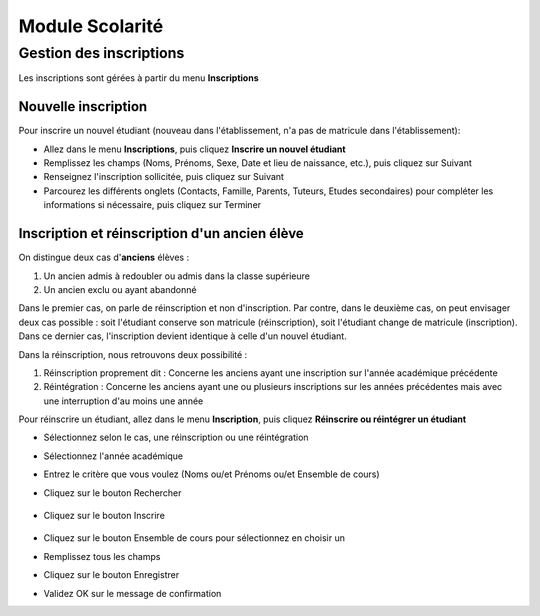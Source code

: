 ****************
Module Scolarité
****************

Gestion des inscriptions
========================

Les inscriptions sont gérées à partir du menu **Inscriptions**

Nouvelle inscription
^^^^^^^^^^^^^^^^^^^^

Pour inscrire un nouvel étudiant (nouveau dans l'établissement, n'a pas de matricule dans l'établissement): 

- Allez dans le menu **Inscriptions**, puis cliquez **Inscrire un nouvel étudiant**
- Remplissez les champs (Noms, Prénoms, Sexe, Date et lieu de naissance, etc.), puis cliquez sur Suivant
- Renseignez l'inscription sollicitée, puis cliquez sur Suivant
- Parcourez les différents onglets (Contacts, Famille, Parents, Tuteurs, Etudes secondaires) pour compléter les informations si nécessaire, puis cliquez sur Terminer


Inscription et réinscription d'un ancien élève
^^^^^^^^^^^^^^^^^^^^^^^^^^^^^^^^^^^^^^^^^^^^^^

On distingue deux cas d'**anciens** élèves :

1. Un ancien admis à redoubler ou admis dans la classe supérieure
2. Un ancien exclu ou ayant abandonné

Dans le premier cas, on parle de réinscription et non d'inscription. Par contre, dans le deuxième cas, on peut envisager deux cas possible : soit l'étudiant conserve son matricule (réinscription), soit l'étudiant change de matricule (inscription). Dans ce dernier cas, l'inscription devient identique à celle d'un nouvel étudiant.

Dans la réinscription, nous retrouvons deux possibilité :

1. Réinscription proprement dit : Concerne les anciens ayant une inscription sur l'année académique précédente
2. Réintégration : Concerne les anciens ayant une ou plusieurs inscriptions sur les années précédentes mais avec une interruption d'au moins une année

Pour réinscrire un étudiant, allez dans le menu **Inscription**, puis cliquez **Réinscrire ou réintégrer un étudiant**

- Sélectionnez selon le cas, une réinscription ou une réintégration
- Sélectionnez l'année académique
- Entrez le critère que vous voulez (Noms ou/et Prénoms ou/et Ensemble de cours)
- Cliquez sur le bouton Rechercher

	.. figure:: _static/reinscription.png
		:scale: 60 %
		:align: center

- Cliquez sur le bouton Inscrire

	.. figure:: _static/reinscription2.png
		:scale: 60 %
		:align: center

- Cliquez sur le bouton Ensemble de cours pour sélectionnez en choisir un 
- Remplissez tous les champs
- Cliquez sur le bouton Enregistrer
- Validez OK sur le message de confirmation